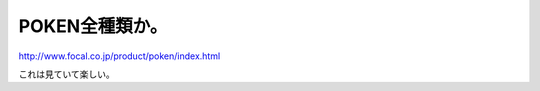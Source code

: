 POKEN全種類か。
===============

http://www.focal.co.jp/product/poken/index.html

これは見ていて楽しい。






.. author:: default
.. categories:: gadget
.. tags::
.. comments::
